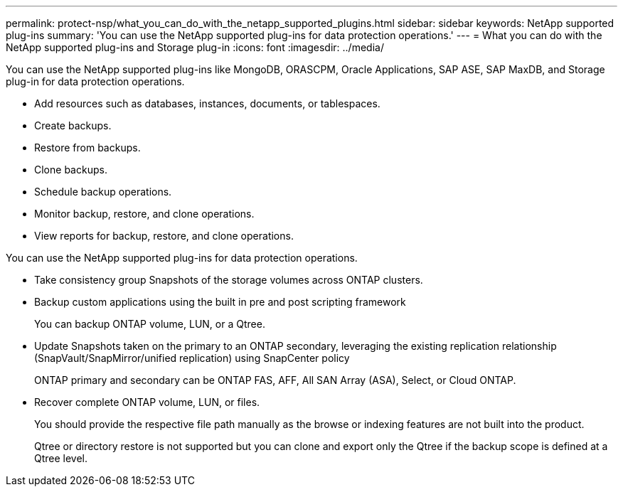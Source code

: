 ---
permalink: protect-nsp/what_you_can_do_with_the_netapp_supported_plugins.html
sidebar: sidebar
keywords: NetApp supported plug-ins
summary: 'You can use the NetApp supported plug-ins for data protection operations.'
---
= What you can do with the NetApp supported plug-ins and Storage plug-in
:icons: font
:imagesdir: ../media/

[.lead]
You can use the NetApp supported plug-ins like MongoDB, ORASCPM, Oracle Applications, SAP ASE, SAP MaxDB, and Storage plug-in for data protection operations.

* Add resources such as databases, instances, documents, or tablespaces.
* Create backups.
* Restore from backups.
* Clone backups.
* Schedule backup operations.
* Monitor backup, restore, and clone operations.
* View reports for backup, restore, and clone operations.

You can use the NetApp supported plug-ins for data protection operations.

* Take consistency group Snapshots of the storage volumes across ONTAP clusters.
* Backup custom applications using the built in pre and post scripting framework
+
You can backup ONTAP volume, LUN, or a Qtree.
* Update Snapshots taken on the primary to an ONTAP secondary, leveraging the existing replication relationship (SnapVault/SnapMirror/unified replication) using SnapCenter policy
+
ONTAP primary and secondary can be ONTAP FAS, AFF, All SAN Array (ASA), Select, or Cloud ONTAP.
* Recover complete ONTAP volume, LUN, or files.
+
You should provide the respective file path manually as the browse or indexing features are not built into the product.
+
Qtree or directory restore is not supported but you can clone and export only the Qtree if the backup scope is defined at a Qtree level.
